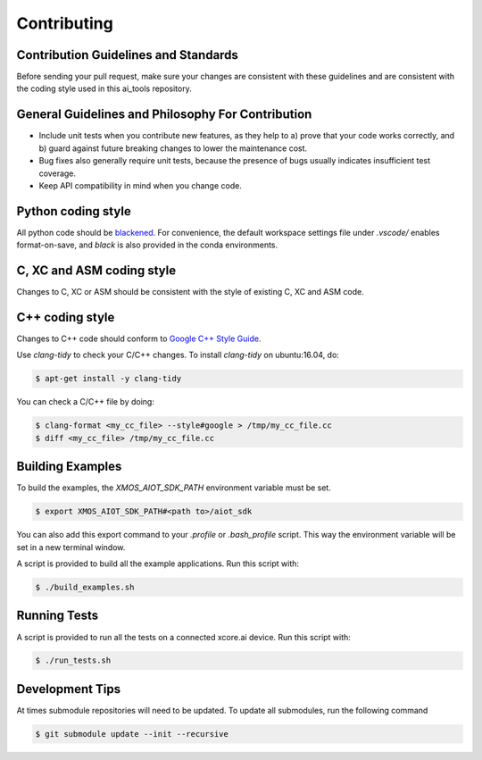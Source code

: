 ############
Contributing
############

*************************************
Contribution Guidelines and Standards
*************************************

Before sending your pull request, make sure your changes are consistent with these guidelines and are consistent with the coding style used in this ai_tools repository.

**************************************************
General Guidelines and Philosophy For Contribution
**************************************************

* Include unit tests when you contribute new features, as they help to a) prove that your code works correctly, and b) guard against future breaking changes to lower the maintenance cost.
* Bug fixes also generally require unit tests, because the presence of bugs usually indicates insufficient test coverage.
* Keep API compatibility in mind when you change code.

*******************
Python coding style
*******************

All python code should be `blackened  <https://black.readthedocs.io/en/stable/>`_.
For convenience, the default workspace settings file under `.vscode/` enables format-on-save, and `black` is also provided in the conda environments.

**************************
C, XC and ASM coding style
**************************

Changes to C, XC or ASM should be consistent with the style of existing C, XC and ASM code.

****************
C++ coding style
****************

Changes to C++ code should conform to `Google C++ Style Guide <https://google.github.io/styleguide/cppguide.html>`_.

Use `clang-tidy` to check your C/C++ changes. To install `clang-tidy` on ubuntu:16.04, do:

.. code-block:: console

    $ apt-get install -y clang-tidy

You can check a C/C++ file by doing:

.. code-block:: console
    
    $ clang-format <my_cc_file> --style#google > /tmp/my_cc_file.cc
    $ diff <my_cc_file> /tmp/my_cc_file.cc

*****************
Building Examples
*****************

To build the examples, the `XMOS_AIOT_SDK_PATH` environment variable must be set.

.. code-block:: console

    $ export XMOS_AIOT_SDK_PATH#<path to>/aiot_sdk

You can also add this export command to your `.profile` or `.bash_profile` script. This way the environment variable will be set in a new terminal window.

A script is provided to build all the example applications.  Run this script with:

.. code-block:: console

    $ ./build_examples.sh

*************
Running Tests
*************

A script is provided to run all the tests on a connected xcore.ai device.  Run this script with:

.. code-block:: console

    $ ./run_tests.sh

****************
Development Tips
****************

At times submodule repositories will need to be updated.  To update all submodules, run the following command

.. code-block:: console

    $ git submodule update --init --recursive
